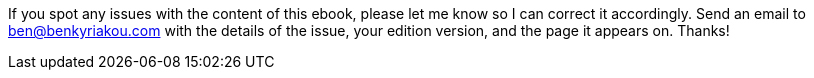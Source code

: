 If you spot any issues with the content of this ebook, please let me know so I can correct it accordingly. Send an email to ben@benkyriakou.com with the details of the issue, your edition version, and the page it appears on. Thanks!
